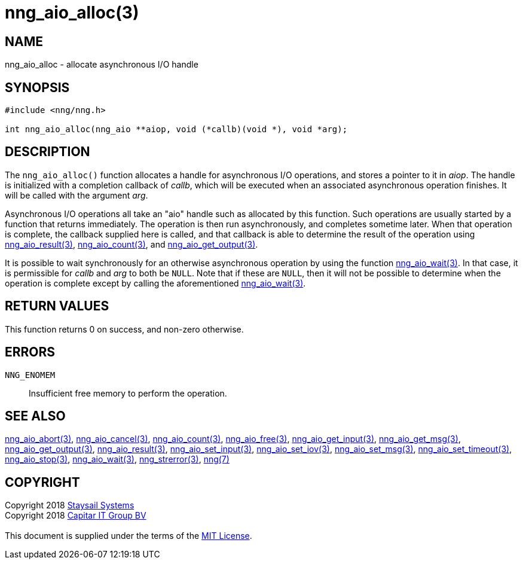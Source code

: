 = nng_aio_alloc(3)
:copyright: Copyright 2018 mailto:info@staysail.tech[Staysail Systems, Inc.] + \
            Copyright 2018 mailto:info@capitar.com[Capitar IT Group BV] + \
            {blank} + \
            This document is supplied under the terms of the \
            https://opensource.org/licenses/MIT[MIT License].

== NAME

nng_aio_alloc - allocate asynchronous I/O handle

== SYNOPSIS

[source, c]
-----------
#include <nng/nng.h>

int nng_aio_alloc(nng_aio **aiop, void (*callb)(void *), void *arg);
-----------


== DESCRIPTION

The `nng_aio_alloc()` function allocates a handle for asynchronous I/O
operations, and stores a pointer to it in __aiop__.  The handle is initialized
with a completion callback of _callb_, which will be executed when an
associated asynchronous operation finishes.  It will be called with the
argument _arg_.

Asynchronous I/O operations all take an "aio" handle such as allocated by
this function.  Such operations are usually started by a function that returns
immediately.  The operation is then run asynchronously, and completes sometime
later.  When that operation is complete, the callback supplied here is called,
and that callback is able to determine the result of the operation using
<<nng_aio_result#,nng_aio_result(3)>>, <<nng_aio_count#,nng_aio_count(3)>>,
and <<nng_aio_get_output#,nng_aio_get_output(3)>>.

It is possible to wait synchronously for an otherwise asynchronous operation
by using the function <<nng_aio_wait#,nng_aio_wait(3)>>.  In that case,
it is permissible for _callb_ and _arg_ to both be `NULL`.  Note that if
these are `NULL`, then it will not be possible to determine when the
operation is complete except by calling the aforementioned
<<nng_aio_wait#,nng_aio_wait(3)>>.

== RETURN VALUES

This function returns 0 on success, and non-zero otherwise.

== ERRORS

`NNG_ENOMEM`:: Insufficient free memory to perform the operation.

== SEE ALSO

<<nng_aio_abort#,nng_aio_abort(3)>>,
<<nng_aio_cancel#,nng_aio_cancel(3)>>,
<<nng_aio_count#,nng_aio_count(3)>>,
<<nng_aio_free#,nng_aio_free(3)>>,
<<nng_aio_get_input#,nng_aio_get_input(3)>>,
<<nng_aio_get_msg#,nng_aio_get_msg(3)>>,
<<nng_aio_get_output#,nng_aio_get_output(3)>>,
<<nng_aio_result#,nng_aio_result(3)>>,
<<nng_aio_set_input#,nng_aio_set_input(3)>>,
<<nng_aio_set_iov#,nng_aio_set_iov(3)>>,
<<nng_aio_set_msg#,nng_aio_set_msg(3)>>,
<<nng_aio_set_timeout#,nng_aio_set_timeout(3)>>,
<<nng_aio_stop#,nng_aio_stop(3)>>,
<<nng_aio_wait#,nng_aio_wait(3)>>,
<<nng_strerror#,nng_strerror(3)>>,
<<nng#,nng(7)>>

== COPYRIGHT

{copyright}
